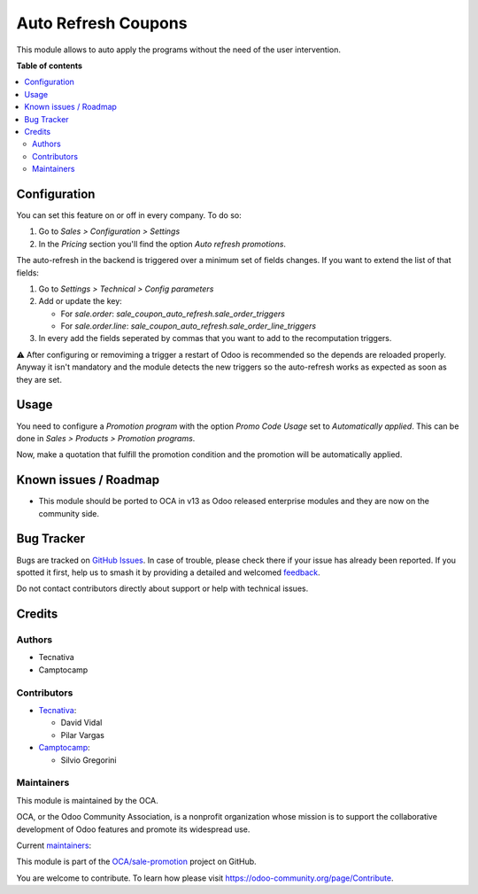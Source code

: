 ====================
Auto Refresh Coupons
====================

.. 
   !!!!!!!!!!!!!!!!!!!!!!!!!!!!!!!!!!!!!!!!!!!!!!!!!!!!
   !! This file is generated by oca-gen-addon-readme !!
   !! changes will be overwritten.                   !!
   !!!!!!!!!!!!!!!!!!!!!!!!!!!!!!!!!!!!!!!!!!!!!!!!!!!!
   !! source digest: sha256:7bafacae4429131fbe653c4eb1a6584833e153163a341bf484480d4cf45f0b3c
   !!!!!!!!!!!!!!!!!!!!!!!!!!!!!!!!!!!!!!!!!!!!!!!!!!!!

.. |badge1| image:: https://img.shields.io/badge/maturity-Production%2FStable-green.png
    :target: https://odoo-community.org/page/development-status
    :alt: Production/Stable
.. |badge2| image:: https://img.shields.io/badge/licence-AGPL--3-blue.png
    :target: http://www.gnu.org/licenses/agpl-3.0-standalone.html
    :alt: License: AGPL-3
.. |badge3| image:: https://img.shields.io/badge/github-OCA%2Fsale--promotion-lightgray.png?logo=github
    :target: https://github.com/OCA/sale-promotion/tree/15.0/sale_coupon_auto_refresh
    :alt: OCA/sale-promotion
.. |badge4| image:: https://img.shields.io/badge/weblate-Translate%20me-F47D42.png
    :target: https://translation.odoo-community.org/projects/sale-promotion-15-0/sale-promotion-15-0-sale_coupon_auto_refresh
    :alt: Translate me on Weblate
.. |badge5| image:: https://img.shields.io/badge/runboat-Try%20me-875A7B.png
    :target: https://runboat.odoo-community.org/builds?repo=OCA/sale-promotion&target_branch=15.0
    :alt: Try me on Runboat

|badge1| |badge2| |badge3| |badge4| |badge5|

This module allows to auto apply the programs without the need of the user intervention.

**Table of contents**

.. contents::
   :local:

Configuration
=============

You can set this feature on or off in every company. To do so:

#. Go to *Sales > Configuration > Settings*
#. In the *Pricing* section you'll find the option *Auto refresh promotions*.

The auto-refresh in the backend is triggered over a minimum set of fields changes. If
you want to extend the list of that fields:

#. Go to *Settings > Technical > Config parameters*
#. Add or update the key:

   - For `sale.order`: `sale_coupon_auto_refresh.sale_order_triggers`
   - For `sale.order.line`: `sale_coupon_auto_refresh.sale_order_line_triggers`
#. In every add the fields seperated by commas that you want to add to the recomputation
   triggers.

⚠️ After configuring or removiming a trigger a restart of Odoo is recommended so the
depends are reloaded properly. Anyway it isn't mandatory and the module detects the
new triggers so the auto-refresh works as expected as soon as they are set.

Usage
=====

You need to configure a *Promotion program* with the option *Promo Code Usage* set to
*Automatically applied*. This can be done in *Sales > Products > Promotion programs*.

Now, make a quotation that fulfill the promotion condition and the promotion will be
automatically applied.

Known issues / Roadmap
======================

* This module should be ported to OCA in v13 as Odoo released enterprise modules and
  they are now on the community side.

Bug Tracker
===========

Bugs are tracked on `GitHub Issues <https://github.com/OCA/sale-promotion/issues>`_.
In case of trouble, please check there if your issue has already been reported.
If you spotted it first, help us to smash it by providing a detailed and welcomed
`feedback <https://github.com/OCA/sale-promotion/issues/new?body=module:%20sale_coupon_auto_refresh%0Aversion:%2015.0%0A%0A**Steps%20to%20reproduce**%0A-%20...%0A%0A**Current%20behavior**%0A%0A**Expected%20behavior**>`_.

Do not contact contributors directly about support or help with technical issues.

Credits
=======

Authors
~~~~~~~

* Tecnativa
* Camptocamp

Contributors
~~~~~~~~~~~~

* `Tecnativa <https://www.tecnativa.com>`_:

  * David Vidal
  * Pilar Vargas

* `Camptocamp <https://www.camptocamp.com>`_:

  * Silvio Gregorini

Maintainers
~~~~~~~~~~~

This module is maintained by the OCA.

.. image:: https://odoo-community.org/logo.png
   :alt: Odoo Community Association
   :target: https://odoo-community.org

OCA, or the Odoo Community Association, is a nonprofit organization whose
mission is to support the collaborative development of Odoo features and
promote its widespread use.

.. |maintainer-chienandalu| image:: https://github.com/chienandalu.png?size=40px
    :target: https://github.com/chienandalu
    :alt: chienandalu
.. |maintainer-SilvioC2C| image:: https://github.com/SilvioC2C.png?size=40px
    :target: https://github.com/SilvioC2C
    :alt: SilvioC2C

Current `maintainers <https://odoo-community.org/page/maintainer-role>`__:

|maintainer-chienandalu| |maintainer-SilvioC2C| 

This module is part of the `OCA/sale-promotion <https://github.com/OCA/sale-promotion/tree/15.0/sale_coupon_auto_refresh>`_ project on GitHub.

You are welcome to contribute. To learn how please visit https://odoo-community.org/page/Contribute.
